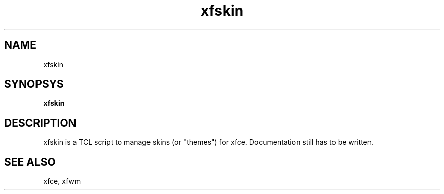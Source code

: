 .TH xfskin 1
.SH NAME
xfskin
.SH SYNOPSYS
.B xfskin
.PP
.SH DESCRIPTION
xfskin is a TCL script to manage skins (or "themes") for xfce.
Documentation still has to be written.
.\.SH author
.\H.R. ter Veer (terveer@subdimension.com)
.SH SEE ALSO
xfce, xfwm
.PP
.PP
